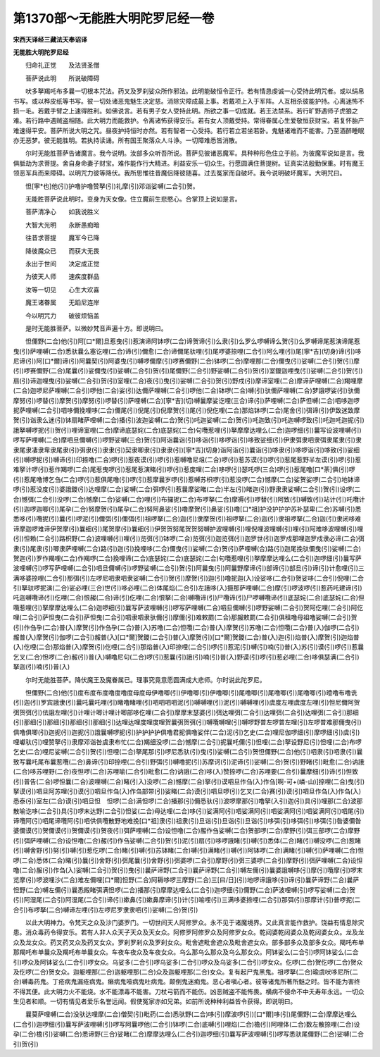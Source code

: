 第1370部～无能胜大明陀罗尼经一卷
====================================

**宋西天译经三藏法天奉诏译**

**无能胜大明陀罗尼经**


　　归命礼正觉　　及法贤圣僧

　　菩萨说此明　　所说破障碍

　　吠多拏羯吒布多曩一切根本咒法。药叉及罗刹娑众所作邪法。此明能破恒令正行。若有情恳虔诚一心受持此明咒者。或以绢帛书写。或以桦皮纸等书写。彼一切处诸恶鬼魅生决定慈。消除灾障成最上事。若戴项上入于军阵。人互相杀彼能护持。心离迷怖不损一毛。若戴手臂之上速得胜利。如佛说言。若有男子女人受持此明。所欲之事一切成就。若王法禁系。若行旷野遇师子虎狼之难。若行路中遇贼盗相随。此大明力而能救护。令离诸怖获得安乐。若有女人顶戴受持。常得眷属心生爱敬恒获财宝。若复怀胎产难速得平安。菩萨所说大明之咒。昼夜护持恒时亦然。若有智者一心受持。若行若立若坐若卧。鬼魅诸难而不能害。乃至酒醉睡眠亦无恶梦。彼无能胜明。若执持读诵。所有国王聚落众人斗诤。一切障难悉皆消散。

　　尔时无能胜菩萨告诸魔言。我今说明。汝部多众听吾所说。菩萨见彼诸恶魔军。具种种形色住立于前。为彼魔军说如是言。我俱胝劫为求菩提。舍自身命妻子财宝。难作能作行大精进。利益安乐一切众生。行愿圆满住菩提树。证真实法殷勤保重。时有魔王领恶军兵而来障碍。以明咒力彼等降伏。我所思惟往昔魔侣降彼随喜。过去冤家而自破坏。我今说明破坏魔军。大明咒曰。

　　怛[寧*也]他(引)护噜护噜赞拏(引)礼摩(引)邓诣娑嚩(二合引)贺。

　　无能胜菩萨说此明时。变身为天女像。住立魔前生悲愍心。合掌顶上说如是言。

　　菩萨清净心　　如我说胜义

　　大智大光明　　永断愚痴暗

　　往昔求菩提　　魔军今已降

　　降彼魔众已　　而获大无畏

　　永出于世间　　决定成正觉

　　为彼天人师　　速疾度群品

　　汝等一切见　　心生大欢喜

　　魔王诸眷属　　无蹈尼连岸

　　今以明咒力　　破彼烦恼盖

　　是时无能胜菩萨。以微妙梵音声遍十方。即说明曰。

　　怛儞野(二合)他(引)阿[口*爾]旦惹曳(引)惹演谛阿钵啰(二合)谛贺谛(引)么隶(引)么罗么啰嚩谛么贺(引)么罗嚩谛尾惹演谛尾惹曳(引)萨哩嚩(二合)悉驮曩么塞讫哩(二合)谛(引)儞愈(二合)谛儞尾驮哩(引)尾啰婆捺哩(二合引)阿么哩(引)尾[寧*吉](切身)谛(引)哆尼谛(引)阿[口*爾]谛(引)阿曩契(引)阿婆曳(引)嚩啰儞摩(引)啰赛儞野(二合)钵啰(二合)摩哩那(二合)儞曳(引)娑嚩(二合引)贺(引)摩(引)啰赛儞野(二合)尾曩(引)娑儞曳(引)娑嚩(二合引)贺(引)尾儞野(二合引)野娑嚩(二合引)贺(引)室鑁迦哩曳(引)娑嚩(二合引)贺(引)扇(引)谛迦哩曳(引)娑嚩(二合引)贺(引)室哩(二合)夜(引)曳(引)娑嚩(二合引)贺(引)野戍(引)摩谛室哩(二合)摩谛萨哩嚩(二合)羯哩摩(二合)迦啰尼萨哩嚩(二合引)啰他(二合)娑(引)达儞萨哩嚩(二合引)啰他(二合)钵啰(二合)嚩(引)驮儞萨哩嚩(二合)梦誐啰娑(引)驮儞摩努(引)啰替(引)摩贺(引)摩努(引)啰替(引)萨哩嚩(二合)[寧*吉](切)嚩曩摩娑讫哩(三合)谛(引)萨哩嚩(二合)萨怛嚩(二合)呬哆迦啰抳萨哩嚩(二合引)呬哆儞挽哩哆(二合)儞尾(引)倪尾(引)倪摩贺(引)尾(引)倪仡哩(二合)那焰钵啰(二合)尾舍(引)弭谛(引)伊致迷致摩贺(引)诣隶么迷(引)钵扇睹萨哩嚩(二合)播(引)波迦娑嚩(二合)贺(引)吒迦娑嚩(二合)贺(引)吒迦致(引)吒迦嚩啰致(引)吒迦吒迦抳(引)誐拏嚩啰抳(引)贺(引)哩谛室哩(二合)摩谛底瑟姹(二合)底瑟姹(二合)句囕惹哩(引)拏摩摩达哩么(二合)迦啰细(引)曩写设波哩嚩(引)啰写萨哩嚩(二合)摩呬旦儞嚩(引)啰野娑嚩(三合)贺(引)阿诣曩诣(引)哆诣(引)哆啰诣(引)哆致娑细(引)伊隶弭隶呬隶弭隶尾隶(引)隶隶尾隶凄隶卑隶尾隶(引)弭隶(引)隶隶(引)契隶唧隶(引)隶隶(引)[寧*吉](切身)诣阿诣(引)曩诣(引)哆隶(引)哆啰诣(引)哆致(引)娑细(引)嚩啰抳(引)嚩谛(引)印捺噜(二合)啰(引)惹夜谟(引)啰(引)惹嚩噜尼俎(二合)啰(引)惹苏谟(引)啰(引)惹尾惹野半左谟(引)啰(引)惹难拏计啰(引)惹作羯啰(二合)尾惹曳啰(引)惹尾惹演睹(引)啰(引)惹度哩(二合)哆啰(引)瑟吒啰(三合)啰(引)惹尾噜[口*荼]俱(引)啰(引)惹尾噜博乞刍(二合)啰(引)惹俱尾噜(引)啰(引)惹摩曩岁啰(引)惹嚩苏枳啰(引)惹没啰(二合)憾摩(二合)娑贺娑啰(二合引)地钵谛啰(引)惹没度(引)婆誐鑁(引)达哩摩(二合)娑嚩(二合)弭啰(引)惹曩摩娑睹(二合)半左(引)睹迦(引)野隶隶娑嚩(二合引)贺(引)设啰(二合)憾弭(二合引)没啰(二合)憾摩(二合)娑嚩(二合)哩(引)布攞抳(二合)布啰拏(二合)摩褥(引)啰替(引)阿致(引)嚩致(引)站计(引)吒囕计(引)迦啰迦唧(引)尾孕(二合)努摩贺(引)尾孕(二合)努阿鼻娑(引)噜摩贺(引)鼻娑(引)噜[口*祖]护没护护护苏补瑟卑(二合)苏嚩(引)悉悉哆(引)囕抳(引)曩(引)啰泥(引)儞弭(引)儞弭(引)祖啰拏(二合)迦(引)隶摩贺(引)祖啰拏(二合)迦(引)隶祖啰拏(二合)迦(引)隶闭哆难谛摩迦啰难谛伊贺摩(引)曩细(引)尾贺摩(引)曩细(引)伊贺贺努尾贺贺努嚩护波哩嚩(引)哩倪哩波哩嚩(引)哩(引)阿难哆波哩嚩(引)哩(引)怛赖(二合引)路枳野(二合)波哩嚩(引)哩(引)览弭(引)钵啰(二合)览弭(引)迦览弭(引)迦罗世(引)迦罗戍那哩迦罗戍隶必谛(二合)弭隶(引)尾隶(引)唧隶萨哩嚩(二合)路(引)迦(引)挽哩哆(二合)儞曳(引)娑嚩(二合)贺(引)萨哩嚩(合)路(引)迦尾挽驮儞曳(引)娑嚩(二合)贺迦(引)罗作羯哩(二合)作羯啰(二合)挽哩谛(二合)底瑟姹(二合)底瑟姹(二合)句囕惹哩(引)拏摩摩达哩么(二合引)迦啰细(引)曩写萨波哩嚩(引)啰写萨哩嚩(二合引)呬旦儞嚩(引)啰野娑嚩(二合引)贺(引)阿曩曳(引)阿曩野摩谛(引)部谛(引)部旦(引)谛(引)计愈哩(引)三满哆婆捺哩(二合引)那弭(引)左啰尼呬隶呬隶娑嚩(二合引)贺(引)摩贺(引)迦(引)噜抳迦(入)设娑哆(二合引)贺娑哆(二合引)倪哩(二合引)拏驮啰抳演(二合)娑必哩(三合)世(引)哆必哩(二合)体尾焰(二合引)左誐哆(入)摄那萨哩嚩(二合)摩(引)啰波啰(引)惹药吒建谛(引)吒迦嚩囕谛(引)仡哩(二合)恨赧(二合)谛(引)仡哩(二合)恨拏(二合)嚩囕谛(引)尸囕谛(引)尸啰嚩囕谛(引)底瑟姹(二合)底瑟姹(二合)但囕惹哩(引)拏摩摩达哩么(二合)迦啰细(引)曩写萨波哩嚩(引)啰写萨哩嚩(二合)呬旦儞嚩(引)啰野娑嚩(二合引)贺阿仡哩(二合引)阿仡哩(二合引)萨怛曳(二合引)萨怛曳(二合引)呬隶呬隶驮儞(引)摩儞(引)难敕罽(二合)那赧敕罽(二合引)俱租噜母祖噜娑嚩(二合引)贺(引)作刍孕(二合)普(入)摩贺(引)作刍孕(二合)普(入)苏噜(二合)怛囕(二合)普(入)摩贺(引)苏噜(二合)怛囕(二合)普(入)伽啰(二合引)赧普(入)摩贺(引)伽啰(二合引)赧普(入)[口*爾]贺鑁(二合引)普(入)摩贺(引)[口*爾]贺鑁(二合)普(入)迦(引)焰普(入)摩贺(引)迦焰普(入)仡哩(二合)那焰普(入)摩贺(引)仡哩(二合引)那焰普(入)印捺哩(二合引)啰(引)惹泥(引)嚩(引)喃(引)普(入)苏(引)谟(引)啰(引)惹曩乞叉(二合)怛啰(二合)赧(引)普(入)嚩噜尼句(二合)啰(引)惹曩(引)誐(引)喃(引)普(入)野谟(引)啰(引)惹必哩(二合)哆俱瑟满(二合引)拏迦(引)喃(引)普(入)

　　尔时无能胜菩萨。降伏魔王及魔眷属已。理事究竟意愿圆满成大悲师。尔时说此陀罗尼。

　　怛儞野(二合)他(引)度布度布度噜度噜度母度母伊噜唧(引)伊噜唧(引)伊噜唧(引)尾噜唧(引)尾噜唧(引)尾噜唧(引)曀噜布噜诜(引)迦(引)罗宾誐隶(引)曩吒曩吒哩(引)睹噜睹哩(引)呬呬呬呬泥(引)嚩嚩哩(引)泥(引)嚩嚩哩(引)虞度左哩虞度左哩(引)怛尼儞阿贺弭贺弭(引)佉誐左哩(引)计哩计唧计哩计唧部哆仡哩(二合引)摩摩末瑟婆(引)弭达哩弭(二合引)达哩弭(二合引)达哩弭(二合引)那细(引)那细(引)那细(引)那细(引)那细(引)达哩达哩度哩度哩贺曩弭贺弭(引)嚩囕嚩哩(引)嚩啰野普左啰普左哩(引)左啰普难那儞曳(引)俱噜俱唧(引)迦抳(引)迦抳(引)誐曩嚩啰抳(引)护护护护俱噜君抳俱噜娑伴(二合)泥(引)乞史(二合)哩尼伽啰细(引)摩啰细(引)虞(引)哩巘驮(引)哩赞拏(引)隶摩邓诣咎虞隶布忙(二合)羯细没啰(二合)憾摩(二合引)抳曩吒儞(引)怛哩(二合)拏设野尼(引)怛哩(二合)布啰乞史(二合)哩尼娑嚩(二合引)贺(引)怛哩(二合)拏尾那(引)啰尼悉驮(引)曳(引)娑嚩(二合引)贺怛儞野(二合)他(引)呬隶(引)呬隶(引)曩致写曩吒尾布曩惹囕(二合)鼻谛(引)印捺哩(二合引)野弭(引)嚩噜抳(引)苏摩诃(引)泥谛(引)娑嚩(二合)贺(引)野睹(引)毗愈(二合)讷誐(二合)哆苏哩野(二合)夜怛啰(二合)苏哩喻(二合引)毗愈(二合)讷誐(二合)哆(入)赞捺啰(二合)苏哩要(二合引)曩摩细(引)谛(引)怛致(引)普告(二合)啰怛曩(二合)波哩嚩(二合)睹(引入)没啰(二合)憾摩(二合)拏(引)谟呬旦作刍(入)作刍[啊-可+(嶙-山)]捺哩(二合)曳(引)拏谟(引)呬旦阿苏哩(引)谟(引)呬旦作刍(入)作刍部带(引)娑睹(二合)谟(引)呬旦啰(引)乞叉(二合)赛(引)谟(引)呬旦作刍(入)作刍(入)悉泰(引)室左(二合)谟(引)呬旦怛　怛啰(二合)满怛啰(二合)播那(引)儞悉驮(引)波啰摩那(引)噜拏(入引)迦(引)具(引)哩那(二合)波那散喻讫哆(二合引)具(引)啰末达野(二合引)怛娑(二合)母达哩(二合)哆(引)娑满阿(引)呬娑满阿(引)呬娑满阿(引)呬娑满阿(引)呬尾(引)谛囕阿(引)呬尾谛囕阿(引)呬供俱囕散野地难挽[口*祖]隶(引)祖隶(引)旦诣(引)旦诣(引)旦诣(引)哆弭(引)哆弭(引)哆弭(引)昝婆儞昝婆儞谟(引)贺儞谟(引)贺儞谟(引)贺夜(引)弭萨哩嚩(二合)设怛噜(二合)赧作刍娑嚩(二合)贺部啰(二合)摩野(引)弭三部啰(二合)摩野(引)弭萨哩嚩(二合)设怛噜(二合)赧(引)作刍娑嚩(二合引)贺(引)泥(引)扇(引)哆啰誐睹(引)嚩(引)悉体(二合)睹(引)嚩没啰(二合)惹睹(引)嚩舍野(引)努(引)嚩(引)惹仡啰(二合)睹(引)嚩(引)苏钵睹(二合)嚩(引)满睹(引)嚩(引)阿钵啰(二合)满睹(引)嚩(引)萨哩嚩(二合)怛啰(二合)悉体(二合)睹(引)曩(引)舍野(引)弭尾曩(引)舍野(引)弭婆啰(二合引)摩野(引)弭三婆啰(二合引)摩野(引)弭萨哩嚩(二合)设怛噜(二合)赧(引)作刍(入)娑嚩(二合引)贺(引)曳(引)曩萨谛野(二合引)曩萨谛野(二合引)嚩左儞(引)曩婆誐嚩哆(引)摩(引)囕摩(引)啰末览摩(引)啰波哩沙(二合)难左儞哩[口*爾]怛野(二合)阿耨哆啰三摩野(二合)三[曰/日](引)地啰谛誐哆(引)谛(引)曩萨谛野(二合)曩萨怛野(二合)嚩左儞(引)曩悉殿睹弭满怛啰(二合)播那(引)摩摩达哩么(二合引)迦啰细(引)儞野(二合)萨波哩嚩(引)啰写娑嚩(二合)贺(引)阿湿尾(二合引)阿湿尾(二合引)谛(引)嫰鼻(引)嫰鼻摩谛(引)计(引)喻哩(引)三满哆婆捺哩(二合引)那弭(引)那摩计(引)普啰抳(二合引)布啰拏(二合)嚩谛左哩(引)左啰尼罗隶隶呬(引)娑嚩(二合)贺(引)

　　以此大明神力。令梵天之众及沙门婆罗门。一切世间天人阿修罗众。永不见于诸魔境界。又此真言能作救护。饶益有情息除灾患。消众毒药令得安乐。若有人非人众天子天众及天女众。阿修罗阿修罗众及阿修罗女众。乾闼婆乾闼婆众及乾闼婆女众。龙及龙众及龙女众。药叉药叉众及药叉女众。罗刹罗刹众及罗刹女众。毗舍遮毗舍遮众及毗舍遮女众。部多部多众及部多女众。羯吒布单那羯吒布单曩众及羯吒布单曩女众。车夜车夜众及车夜女众。乌么那乌么那众及乌么那女众。阿钵娑么(二合引)啰阿钵娑么(二合引)啰众及阿钵娑么(二合引)啰女众。乌娑多(二合引)啰乌娑多(二合引)啰众及乌娑多(二合引)啰女众。仡啰(二合)贺仡啰(二合)贺众及仡啰(二合)贺女众。迦躯哩那(二合)迦躯哩那(二合)众及迦躯哩那(二合)女众。复有起尸鬼黑鬼。祖啰拏(二合)瑜虞吠哆尼所(二合)嚩毒药鬼。丁疮病鬼漏疮病鬼。癞病鬼噎病鬼吐病鬼。颠倒鬼迷痴鬼。恶心者嗔心者。彼等诸鬼所著所魅之时。皆不能为害终不得其便。此大明力火不能烧。水不能漂毒不能害。刀杖弓箭而不能伤。凶恶贼盗不能怖畏。横病不侵命不中夭寿年永远。一切众生见者和顺。一切有情见者爱乐名誉远闻。假使冤家亦如兄弟。如前所说种种利益皆令获得。即说明曰。

　　曩莫萨哩嚩(二合)没驮达哩摩(二合)僧契(引)毗药(二合)悉驮野(二合)哆(引)摩波啰(引)[口*爾]哆(引)尾儞野(二合)摩摩达哩么(二合引)迦啰细(引)曩写萨波哩嚩(引)啰写阿曩啰他(二合引)钵啰(二合)底嚩(引)哩焰(二合)檐(引)阿哩体(二合)数左散捺哩(二合)设孕(二合)檐(引)娑嚩(二合)悉谛野(三合)娑睹(二合)摩摩达哩么(二合引)迦啰细(引)曩写萨波哩嚩(引)啰写悉驮尾儞野(二合)娑嚩(二合引)贺(引)

